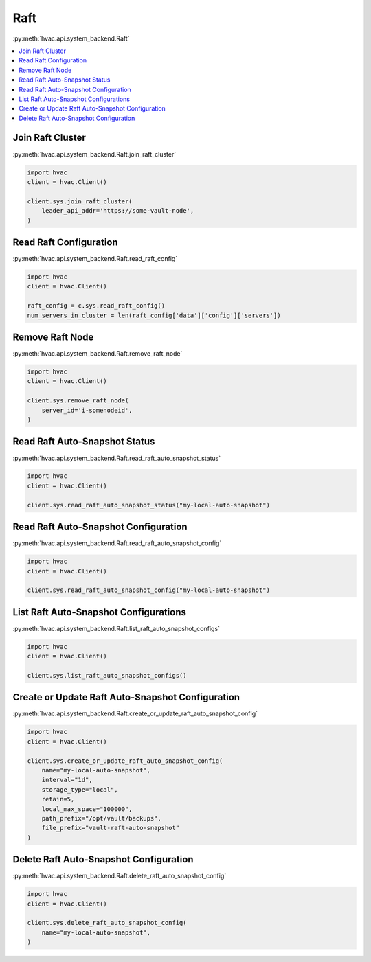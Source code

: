 Raft
====

:py:meth:`hvac.api.system_backend.Raft`

.. contents::
   :local:
   :depth: 1

Join Raft Cluster
-----------------

:py:meth:`hvac.api.system_backend.Raft.join_raft_cluster`

.. code:: python

    import hvac
    client = hvac.Client()

    client.sys.join_raft_cluster(
        leader_api_addr='https://some-vault-node',
    )

Read Raft Configuration
-----------------------

:py:meth:`hvac.api.system_backend.Raft.read_raft_config`

.. code:: python

    import hvac
    client = hvac.Client()

    raft_config = c.sys.read_raft_config()
    num_servers_in_cluster = len(raft_config['data']['config']['servers'])

Remove Raft Node
----------------

:py:meth:`hvac.api.system_backend.Raft.remove_raft_node`

.. code:: python

    import hvac
    client = hvac.Client()

    client.sys.remove_raft_node(
        server_id='i-somenodeid',
    )

Read Raft Auto-Snapshot Status
------------------------------

:py:meth:`hvac.api.system_backend.Raft.read_raft_auto_snapshot_status`

.. code:: python

    import hvac
    client = hvac.Client()

    client.sys.read_raft_auto_snapshot_status("my-local-auto-snapshot")

Read Raft Auto-Snapshot Configuration
-------------------------------------

:py:meth:`hvac.api.system_backend.Raft.read_raft_auto_snapshot_config`

.. code:: python

    import hvac
    client = hvac.Client()

    client.sys.read_raft_auto_snapshot_config("my-local-auto-snapshot")

List Raft Auto-Snapshot Configurations
--------------------------------------

:py:meth:`hvac.api.system_backend.Raft.list_raft_auto_snapshot_configs`

.. code:: python

    import hvac
    client = hvac.Client()

    client.sys.list_raft_auto_snapshot_configs()

Create or Update Raft Auto-Snapshot Configuration
-------------------------------------------------

:py:meth:`hvac.api.system_backend.Raft.create_or_update_raft_auto_snapshot_config`

.. code:: python

    import hvac
    client = hvac.Client()

    client.sys.create_or_update_raft_auto_snapshot_config(
        name="my-local-auto-snapshot",
        interval="1d",
        storage_type="local",
        retain=5,
        local_max_space="100000",
        path_prefix="/opt/vault/backups",
        file_prefix="vault-raft-auto-snapshot"
    )

Delete Raft Auto-Snapshot Configuration
---------------------------------------

:py:meth:`hvac.api.system_backend.Raft.delete_raft_auto_snapshot_config`

.. code:: python

    import hvac
    client = hvac.Client()

    client.sys.delete_raft_auto_snapshot_config(
        name="my-local-auto-snapshot",
    )